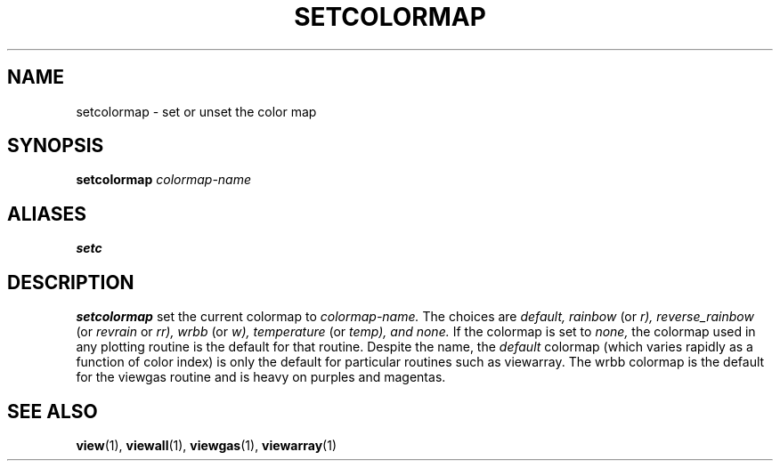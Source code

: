 .TH SETCOLORMAP  1 "23 JUNE 2000"  "HWTipsy Release 1.0" "TIPSY COMMANDS"
.SH NAME
setcolormap \- set or unset the color map
.SH SYNOPSIS
.B setcolormap
.I colormap-name
.SH ALIASES
.B setc
.SH DESCRIPTION
.B setcolormap
set the current colormap to 
.I colormap-name.
The choices are 
.I default, rainbow 
(or 
.I r),  
.I reverse_rainbow
(or 
.I revrain 
or 
.I rr), 
.I wrbb
(or 
.I w),
.I temperature
(or 
.I temp), and
.I none.
If the colormap is set to 
.I none,
the colormap used in any plotting routine is the default for that
routine.  
Despite the name, the 
.I default
colormap (which varies rapidly as a function of color index) 
is only the default for particular routines such as viewarray.  The
wrbb colormap is the default for the viewgas routine and is heavy on
purples and magentas.
.SH SEE ALSO
.BR view (1),
.BR viewall (1),
.BR viewgas (1),
.BR viewarray (1)
